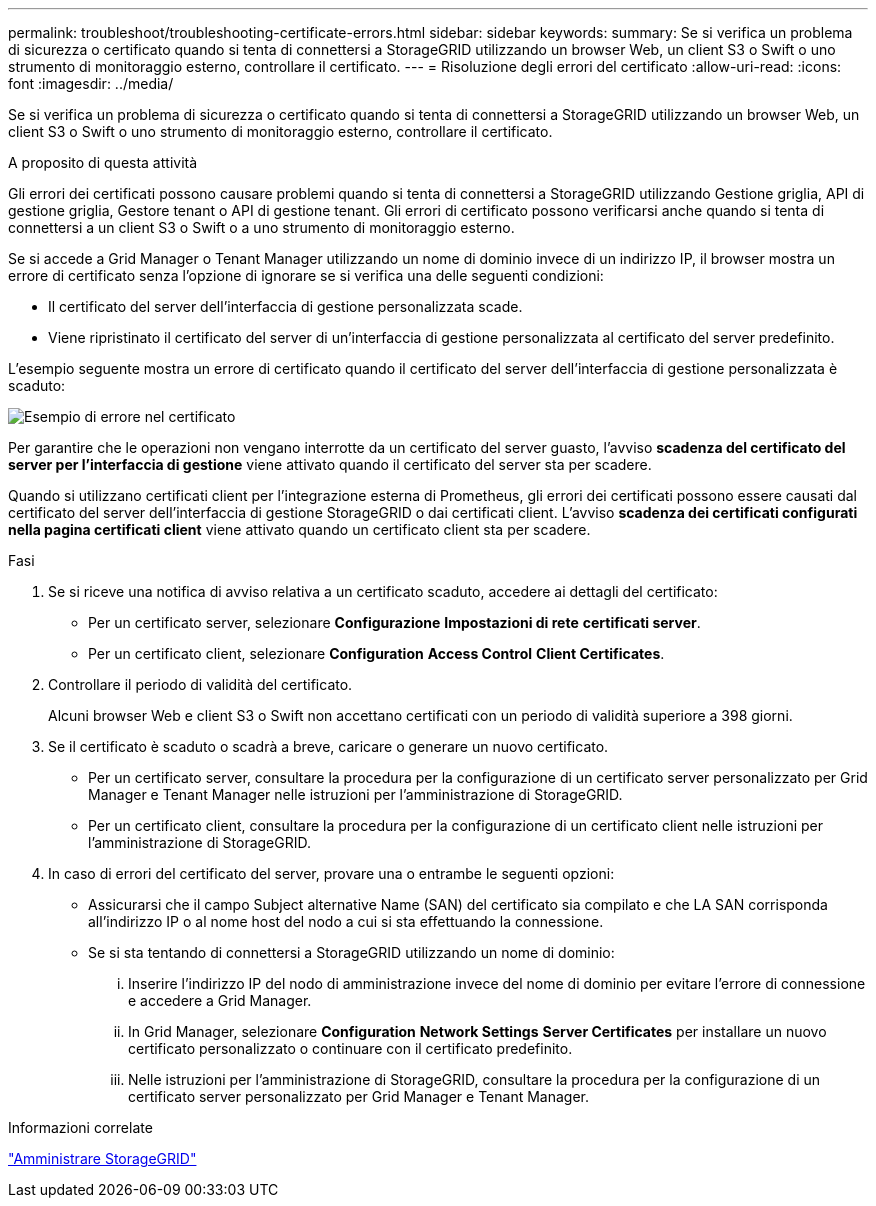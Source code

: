 ---
permalink: troubleshoot/troubleshooting-certificate-errors.html 
sidebar: sidebar 
keywords:  
summary: Se si verifica un problema di sicurezza o certificato quando si tenta di connettersi a StorageGRID utilizzando un browser Web, un client S3 o Swift o uno strumento di monitoraggio esterno, controllare il certificato. 
---
= Risoluzione degli errori del certificato
:allow-uri-read: 
:icons: font
:imagesdir: ../media/


[role="lead"]
Se si verifica un problema di sicurezza o certificato quando si tenta di connettersi a StorageGRID utilizzando un browser Web, un client S3 o Swift o uno strumento di monitoraggio esterno, controllare il certificato.

.A proposito di questa attività
Gli errori dei certificati possono causare problemi quando si tenta di connettersi a StorageGRID utilizzando Gestione griglia, API di gestione griglia, Gestore tenant o API di gestione tenant. Gli errori di certificato possono verificarsi anche quando si tenta di connettersi a un client S3 o Swift o a uno strumento di monitoraggio esterno.

Se si accede a Grid Manager o Tenant Manager utilizzando un nome di dominio invece di un indirizzo IP, il browser mostra un errore di certificato senza l'opzione di ignorare se si verifica una delle seguenti condizioni:

* Il certificato del server dell'interfaccia di gestione personalizzata scade.
* Viene ripristinato il certificato del server di un'interfaccia di gestione personalizzata al certificato del server predefinito.


L'esempio seguente mostra un errore di certificato quando il certificato del server dell'interfaccia di gestione personalizzata è scaduto:

image::../media/certificate_error.png[Esempio di errore nel certificato]

Per garantire che le operazioni non vengano interrotte da un certificato del server guasto, l'avviso *scadenza del certificato del server per l'interfaccia di gestione* viene attivato quando il certificato del server sta per scadere.

Quando si utilizzano certificati client per l'integrazione esterna di Prometheus, gli errori dei certificati possono essere causati dal certificato del server dell'interfaccia di gestione StorageGRID o dai certificati client. L'avviso *scadenza dei certificati configurati nella pagina certificati client* viene attivato quando un certificato client sta per scadere.

.Fasi
. Se si riceve una notifica di avviso relativa a un certificato scaduto, accedere ai dettagli del certificato:
+
** Per un certificato server, selezionare *Configurazione* *Impostazioni di rete* *certificati server*.
** Per un certificato client, selezionare *Configuration* *Access Control* *Client Certificates*.


. Controllare il periodo di validità del certificato.
+
Alcuni browser Web e client S3 o Swift non accettano certificati con un periodo di validità superiore a 398 giorni.

. Se il certificato è scaduto o scadrà a breve, caricare o generare un nuovo certificato.
+
** Per un certificato server, consultare la procedura per la configurazione di un certificato server personalizzato per Grid Manager e Tenant Manager nelle istruzioni per l'amministrazione di StorageGRID.
** Per un certificato client, consultare la procedura per la configurazione di un certificato client nelle istruzioni per l'amministrazione di StorageGRID.


. In caso di errori del certificato del server, provare una o entrambe le seguenti opzioni:
+
** Assicurarsi che il campo Subject alternative Name (SAN) del certificato sia compilato e che LA SAN corrisponda all'indirizzo IP o al nome host del nodo a cui si sta effettuando la connessione.
** Se si sta tentando di connettersi a StorageGRID utilizzando un nome di dominio:
+
... Inserire l'indirizzo IP del nodo di amministrazione invece del nome di dominio per evitare l'errore di connessione e accedere a Grid Manager.
... In Grid Manager, selezionare *Configuration* *Network Settings* *Server Certificates* per installare un nuovo certificato personalizzato o continuare con il certificato predefinito.
... Nelle istruzioni per l'amministrazione di StorageGRID, consultare la procedura per la configurazione di un certificato server personalizzato per Grid Manager e Tenant Manager.






.Informazioni correlate
link:../admin/index.html["Amministrare StorageGRID"]
